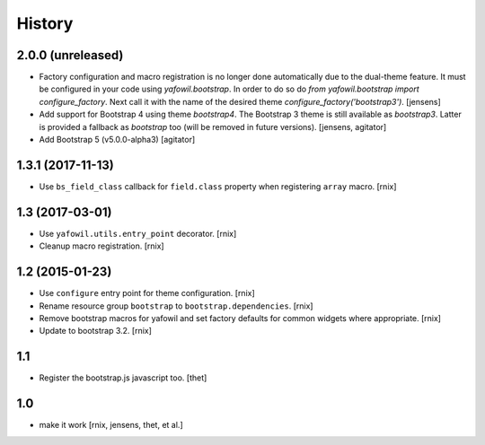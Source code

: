 
History
=======

2.0.0 (unreleased)
------------------

- Factory configuration and macro registration is no longer done automatically due to the dual-theme feature.
  It must be configured in your code using `yafowil.bootstrap`.
  In order to do so do `from yafowil.bootstrap import configure_factory`.
  Next call it with the name of the desired theme `configure_factory('bootstrap3')`.
  [jensens]

- Add support for Bootstrap 4 using theme `bootstrap4`.
  The Bootstrap 3 theme is still available as `bootstrap3`.
  Latter is provided a fallback as `bootstrap` too (will be removed in future versions).
  [jensens, agitator]

- Add Bootstrap 5 (v5.0.0-alpha3)
  [agitator]

1.3.1 (2017-11-13)
------------------

- Use ``bs_field_class`` callback for ``field.class`` property when registering
  ``array`` macro.
  [rnix]

1.3 (2017-03-01)
----------------

- Use ``yafowil.utils.entry_point`` decorator.
  [rnix]

- Cleanup macro registration.
  [rnix]

1.2 (2015-01-23)
----------------

- Use ``configure`` entry point for theme configuration.
  [rnix]

- Rename resource group ``bootstrap`` to ``bootstrap.dependencies``.
  [rnix]

- Remove bootstrap macros for yafowil and set factory defaults for common
  widgets where appropriate.
  [rnix]

- Update to bootstrap 3.2.
  [rnix]

1.1
---

- Register the bootstrap.js javascript too.
  [thet]

1.0
---

- make it work
  [rnix, jensens, thet, et al.]
